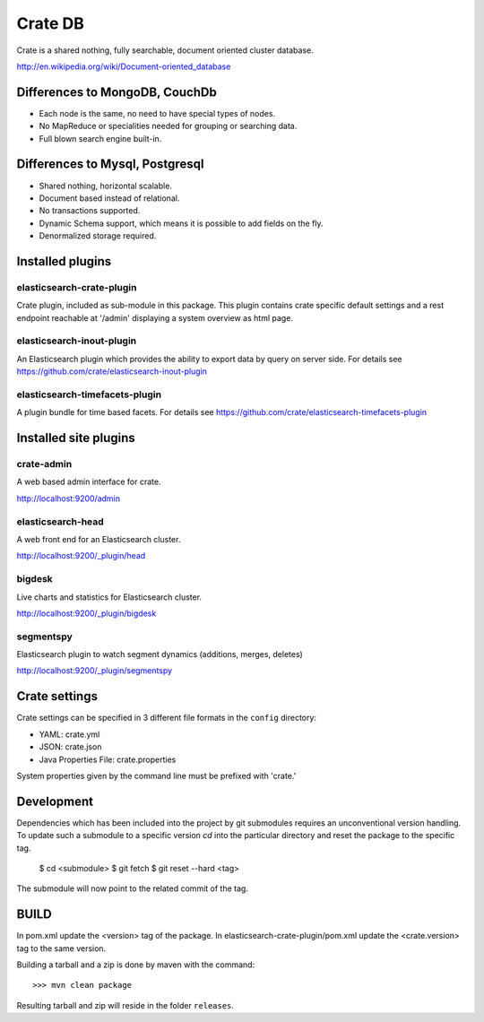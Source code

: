========
Crate DB
========

Crate is a shared nothing, fully searchable, document oriented
cluster database.

http://en.wikipedia.org/wiki/Document-oriented_database

Differences to MongoDB, CouchDb
===============================

- Each node is the same, no need to have special types of nodes.

- No MapReduce or specialities needed for grouping or searching data.

- Full blown search engine built-in.

Differences to Mysql, Postgresql
================================

- Shared nothing, horizontal scalable.

- Document based instead of relational.

- No transactions supported.

- Dynamic Schema support, which means it is possible to add fields on
  the fly.

- Denormalized storage required.


Installed plugins
=================

elasticsearch-crate-plugin
--------------------------

Crate plugin, included as sub-module in this package. This plugin
contains crate specific default settings and a rest endpoint reachable
at '/admin' displaying a system overview as html page.


elasticsearch-inout-plugin
--------------------------

An Elasticsearch plugin which provides the ability to export data by
query on server side. For details see
https://github.com/crate/elasticsearch-inout-plugin


elasticsearch-timefacets-plugin
-------------------------------

A plugin bundle for time based facets. For details see
https://github.com/crate/elasticsearch-timefacets-plugin


Installed site plugins
======================

crate-admin
-----------

A web based admin interface for crate.

http://localhost:9200/admin


elasticsearch-head
------------------

A web front end for an Elasticsearch cluster.

http://localhost:9200/_plugin/head


bigdesk
-------

Live charts and statistics for Elasticsearch cluster.

http://localhost:9200/_plugin/bigdesk


segmentspy
----------

Elasticsearch plugin to watch segment dynamics (additions, merges,
deletes)

http://localhost:9200/_plugin/segmentspy


Crate settings
==============

Crate settings can be specified in 3 different file formats in the
``config`` directory:

- YAML: crate.yml
- JSON: crate.json
- Java Properties File: crate.properties

System properties given by the command line must be prefixed with 'crate.'


Development
===========

Dependencies which has been included into the project by git submodules
requires an unconventional version handling. To update such a submodule
to a specific version `cd` into the particular directory and reset the
package to the specific tag.

 $ cd <submodule>
 $ git fetch
 $ git reset --hard <tag>

The submodule will now point to the related commit of the tag.


BUILD
=====

In pom.xml update the <version> tag of the package. In
elasticsearch-crate-plugin/pom.xml update the <crate.version> tag to
the same version.

Building a tarball and a zip is done by maven with the command::

    >>> mvn clean package

Resulting tarball and zip will reside in the folder ``releases``.

